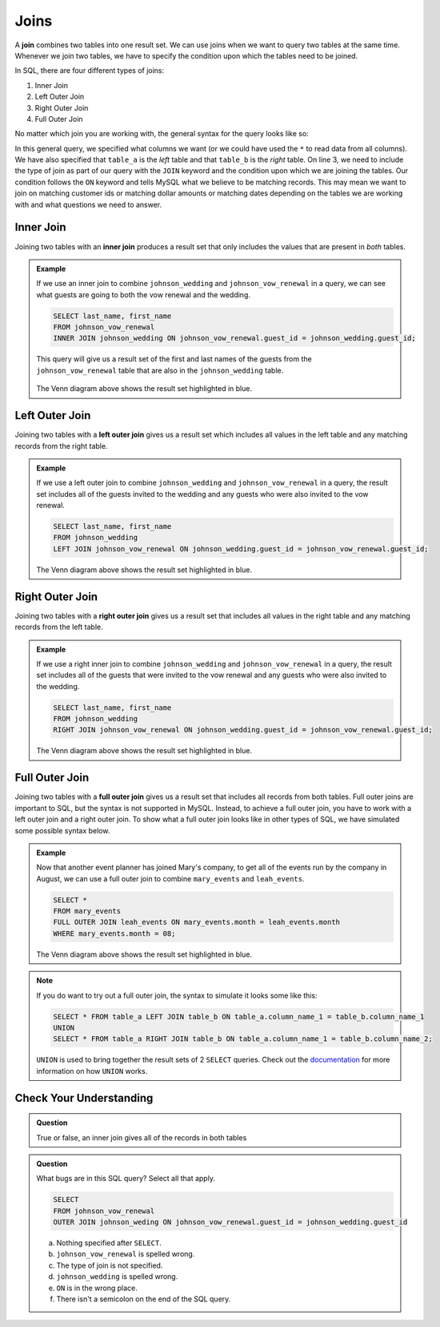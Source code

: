 Joins
=====

.. index:: ! join

A **join** combines two tables into one result set.
We can use joins when we want to query two tables at the same time.
Whenever we join two tables, we have to specify the condition upon which the
tables need to be joined.

In SQL, there are four different types of joins:

#. Inner Join
#. Left Outer Join
#. Right Outer Join
#. Full Outer Join

No matter which join you are working with, the general syntax for the query
looks like so:

.. sourcecode:: mysql
   :linenos:

   SELECT column_name_1, column_name_2, ....
   FROM table_a
   TYPEOFJOIN JOIN table_b ON table_a.column_name_1 = table_b.column_name_1;

In this general query, we specified what columns we want (or we could have used
the ``*`` to read data from all columns). We have also specified that
``table_a`` is the *left* table and that ``table_b`` is the *right* table. On
line 3, we need to include the type of join as part of our query with the
``JOIN`` keyword and the condition upon which we are joining the tables. Our
condition follows the ``ON`` keyword and tells MySQL what we believe to be
matching records. This may mean we want to join on matching customer ids or
matching dollar amounts or matching dates depending on the tables we are
working with and what questions we need to answer.

.. index:: ! inner join

Inner Join
----------

Joining two tables with an **inner join** produces a result set that only
includes the values that are present in *both* tables.

.. admonition:: Example

   If we use an inner join to combine ``johnson_wedding`` and ``johnson_vow_renewal`` in a query, we can see what guests are going to both the vow renewal and the wedding.

   .. sourcecode:: mysql

      SELECT last_name, first_name
      FROM johnson_vow_renewal
      INNER JOIN johnson_wedding ON johnson_vow_renewal.guest_id = johnson_wedding.guest_id;

   This query will give us a result set of the first and last names of the guests from the ``johnson_vow_renewal`` table that are also in the ``johnson_wedding`` table.

   .. figure:: figures/innerjoin.png
      :alt: Venn diagram highlighting just the center where the two circles meet.

   The Venn diagram above shows the result set highlighted in blue.

.. index:: ! left outer join

Left Outer Join
---------------

Joining two tables with a **left outer join** gives us a result set which
includes all values in the left table and any matching records from the right
table.

.. admonition:: Example

   If we use a left outer join to combine ``johnson_wedding`` and ``johnson_vow_renewal`` in a query, the result set includes all of the guests invited to the wedding and any guests who were also invited to the vow renewal.

   .. sourcecode:: mysql

      SELECT last_name, first_name
      FROM johnson_wedding
      LEFT JOIN johnson_vow_renewal ON johnson_wedding.guest_id = johnson_vow_renewal.guest_id;

   .. figure:: figures/leftouterjoin.png
      :alt: Venn diagram highlighting the center and entirety of left circle.

   The Venn diagram above shows the result set highlighted in blue.

.. index:: ! right outer join

Right Outer Join
----------------

Joining two tables with a **right outer join** gives us a result set that
includes all values in the right table and any matching records from the left
table.

.. admonition:: Example

   If we use a right inner join to combine ``johnson_wedding`` and ``johnson_vow_renewal`` in a query, the result set includes all of the guests that were invited to the vow renewal and any guests who were also invited to the wedding.

   .. sourcecode:: mysql

      SELECT last_name, first_name
      FROM johnson_wedding
      RIGHT JOIN johnson_vow_renewal ON johnson_wedding.guest_id = johnson_vow_renewal.guest_id;

   .. figure:: figures/rightouterjoin.png
      :alt: Venn diagram highlighting the center and entirety of right circle.

   The Venn diagram above shows the result set highlighted in blue.

.. index:: ! full outer join

.. _fullouterjoin:

Full Outer Join
---------------

Joining two tables with a **full outer join** gives us a result set that
includes all records from both tables. Full outer joins are important to SQL,
but the syntax is not supported in MySQL. Instead, to achieve a full outer
join, you have to work with a left outer join and a right outer join. To show
what a full outer join looks like in other types of SQL, we have simulated some
possible syntax below.

.. admonition:: Example

   Now that another event planner has joined Mary's company, to get all of the
   events run by the company in August, we can use a full outer join to combine
   ``mary_events`` and ``leah_events``.

   .. sourcecode:: mysql

      SELECT *
      FROM mary_events
      FULL OUTER JOIN leah_events ON mary_events.month = leah_events.month
      WHERE mary_events.month = 08;

   .. figure:: figures/fullouterjoin.png
      :alt: Venn diagram with the entirety of both circles highlighted.

   The Venn diagram above shows the result set highlighted in blue.

.. admonition:: Note

   If you do want to try out a full outer join, the syntax to simulate it looks some like this:

   .. sourcecode:: mysql

      SELECT * FROM table_a LEFT JOIN table_b ON table_a.column_name_1 = table_b.column_name_1
      UNION
      SELECT * FROM table_a RIGHT JOIN table_b ON table_a.column_name_1 = table_b.column_name_2;

   ``UNION`` is used to bring together the result sets of 2 ``SELECT`` queries.
   Check out the `documentation <https://dev.mysql.com/doc/refman/8.0/en/union.html>`_ for more information on how ``UNION`` works.

Check Your Understanding
------------------------

.. admonition:: Question

   True or false, an inner join gives all of the records in both tables

.. ans: false!

.. admonition:: Question

   What bugs are in this SQL query? Select all that apply.

   .. sourcecode:: mysql

      SELECT
      FROM johnson_vow_renewal
      OUTER JOIN johnson_weding ON johnson_vow_renewal.guest_id = johnson_wedding.guest_id

   a. Nothing specified after ``SELECT``.
   b. ``johnson_vow_renewal`` is spelled wrong.
   c. The type of join is not specified.
   d. ``johnson_wedding`` is spelled wrong.
   e. ``ON`` is in the wrong place.
   f. There isn't a semicolon on the end of the SQL query.

.. ans: a, c, d, f
